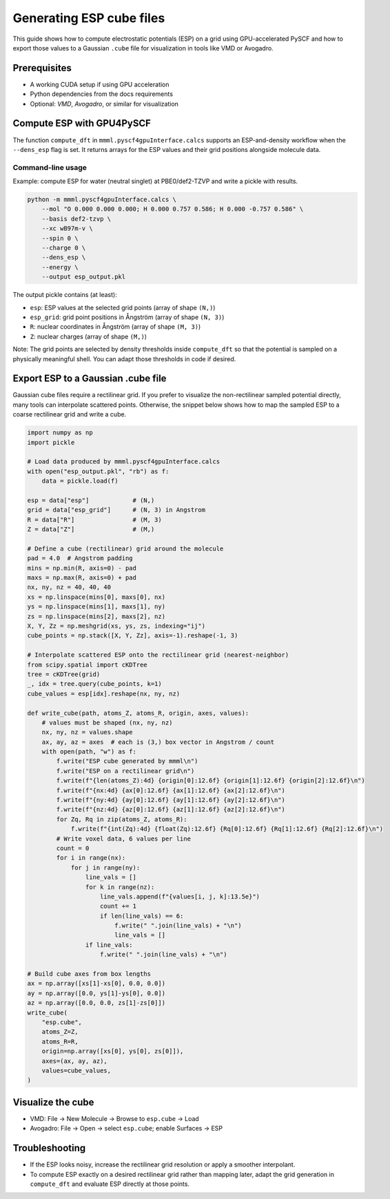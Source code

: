 Generating ESP cube files
=========================

This guide shows how to compute electrostatic potentials (ESP) on a grid using GPU-accelerated PySCF and how to export those values to a Gaussian ``.cube`` file for visualization in tools like VMD or Avogadro.

Prerequisites
-------------

- A working CUDA setup if using GPU acceleration
- Python dependencies from the docs requirements
- Optional: `VMD`, `Avogadro`, or similar for visualization

Compute ESP with GPU4PySCF
--------------------------

The function ``compute_dft`` in ``mmml.pyscf4gpuInterface.calcs`` supports an ESP-and-density workflow when the ``--dens_esp`` flag is set. It returns arrays for the ESP values and their grid positions alongside molecule data.

Command-line usage
~~~~~~~~~~~~~~~~~~

Example: compute ESP for water (neutral singlet) at PBE0/def2-TZVP and write a pickle with results.

.. code-block:: bash

   python -m mmml.pyscf4gpuInterface.calcs \
       --mol "O 0.000 0.000 0.000; H 0.000 0.757 0.586; H 0.000 -0.757 0.586" \
       --basis def2-tzvp \
       --xc wB97m-v \
       --spin 0 \
       --charge 0 \
       --dens_esp \
       --energy \
       --output esp_output.pkl

The output pickle contains (at least):

- ``esp``: ESP values at the selected grid points (array of shape ``(N,)``)
- ``esp_grid``: grid point positions in Ångström (array of shape ``(N, 3)``)
- ``R``: nuclear coordinates in Ångström (array of shape ``(M, 3)``)
- ``Z``: nuclear charges (array of shape ``(M,)``)

Note: The grid points are selected by density thresholds inside ``compute_dft`` so that the potential is sampled on a physically meaningful shell. You can adapt those thresholds in code if desired.

Export ESP to a Gaussian .cube file
-----------------------------------

Gaussian cube files require a rectilinear grid. If you prefer to visualize the non-rectilinear sampled potential directly, many tools can interpolate scattered points. Otherwise, the snippet below shows how to map the sampled ESP to a coarse rectilinear grid and write a cube.

.. code-block:: python

   import numpy as np
   import pickle

   # Load data produced by mmml.pyscf4gpuInterface.calcs
   with open("esp_output.pkl", "rb") as f:
       data = pickle.load(f)

   esp = data["esp"]            # (N,)
   grid = data["esp_grid"]      # (N, 3) in Angstrom
   R = data["R"]                # (M, 3)
   Z = data["Z"]                # (M,)

   # Define a cube (rectilinear) grid around the molecule
   pad = 4.0  # Angstrom padding
   mins = np.min(R, axis=0) - pad
   maxs = np.max(R, axis=0) + pad
   nx, ny, nz = 40, 40, 40
   xs = np.linspace(mins[0], maxs[0], nx)
   ys = np.linspace(mins[1], maxs[1], ny)
   zs = np.linspace(mins[2], maxs[2], nz)
   X, Y, Zz = np.meshgrid(xs, ys, zs, indexing="ij")
   cube_points = np.stack([X, Y, Zz], axis=-1).reshape(-1, 3)

   # Interpolate scattered ESP onto the rectilinear grid (nearest-neighbor)
   from scipy.spatial import cKDTree
   tree = cKDTree(grid)
   _, idx = tree.query(cube_points, k=1)
   cube_values = esp[idx].reshape(nx, ny, nz)

   def write_cube(path, atoms_Z, atoms_R, origin, axes, values):
       # values must be shaped (nx, ny, nz)
       nx, ny, nz = values.shape
       ax, ay, az = axes  # each is (3,) box vector in Angstrom / count
       with open(path, "w") as f:
           f.write("ESP cube generated by mmml\n")
           f.write("ESP on a rectilinear grid\n")
           f.write(f"{len(atoms_Z):4d} {origin[0]:12.6f} {origin[1]:12.6f} {origin[2]:12.6f}\n")
           f.write(f"{nx:4d} {ax[0]:12.6f} {ax[1]:12.6f} {ax[2]:12.6f}\n")
           f.write(f"{ny:4d} {ay[0]:12.6f} {ay[1]:12.6f} {ay[2]:12.6f}\n")
           f.write(f"{nz:4d} {az[0]:12.6f} {az[1]:12.6f} {az[2]:12.6f}\n")
           for Zq, Rq in zip(atoms_Z, atoms_R):
               f.write(f"{int(Zq):4d} {float(Zq):12.6f} {Rq[0]:12.6f} {Rq[1]:12.6f} {Rq[2]:12.6f}\n")
           # Write voxel data, 6 values per line
           count = 0
           for i in range(nx):
               for j in range(ny):
                   line_vals = []
                   for k in range(nz):
                       line_vals.append(f"{values[i, j, k]:13.5e}")
                       count += 1
                       if len(line_vals) == 6:
                           f.write(" ".join(line_vals) + "\n")
                           line_vals = []
                   if line_vals:
                       f.write(" ".join(line_vals) + "\n")

   # Build cube axes from box lengths
   ax = np.array([xs[1]-xs[0], 0.0, 0.0])
   ay = np.array([0.0, ys[1]-ys[0], 0.0])
   az = np.array([0.0, 0.0, zs[1]-zs[0]])
   write_cube(
       "esp.cube",
       atoms_Z=Z,
       atoms_R=R,
       origin=np.array([xs[0], ys[0], zs[0]]),
       axes=(ax, ay, az),
       values=cube_values,
   )

Visualize the cube
------------------

- VMD: File → New Molecule → Browse to ``esp.cube`` → Load
- Avogadro: File → Open → select ``esp.cube``; enable Surfaces → ESP

Troubleshooting
---------------

- If the ESP looks noisy, increase the rectilinear grid resolution or apply a smoother interpolant.
- To compute ESP exactly on a desired rectilinear grid rather than mapping later, adapt the grid generation in ``compute_dft`` and evaluate ESP directly at those points.



